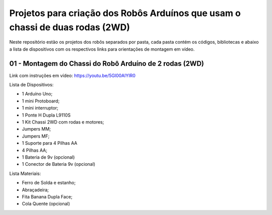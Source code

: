 
###################
Projetos para criação dos Robôs Arduínos que usam o chassi de duas rodas (2WD)
###################

Neste repositório estão os projetos dos robôs separados por pasta, cada pasta contém os códigos, bibliotecas e abaixo a lista de dispositivos com os respectivos links para orientações de montagem em vídeo. 

*******************
01 - Montagem do Chassi do Robô Arduíno de 2 rodas (2WD)
*******************

Link com instruções em vídeo: https://youtu.be/5Gl00AlYIR0

Lista de Dispositivos:

- 1 Arduíno Uno;
- 1 mini Protoboard;
- 1 mini interruptor;
- 1 Ponte H Dupla L9110S
- 1 Kit Chassi 2WD com rodas e motores;
- Jumpers MM;
- Jumpers MF;
- 1 Suporte para 4 Pilhas AA
- 4 Pilhas AA;
- 1 Bateria de 9v (opcional)
- 1 Conector de Bateria 9v (opcional)

Lista Materiais:

- Ferro de Solda e estanho;
- Abraçadeira;
- Fita Banana Dupla Face;
- Cola Quente (opcional)


